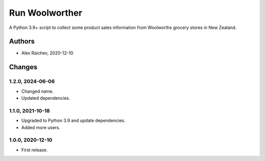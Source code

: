 Run Woolworther
***************
A Python 3.9+ script to collect some product sales information from Woolworths grocery stores in New Zealand.


Authors
=======
- Alex Raichev, 2020-12-10


Changes
=======

1.2.0, 2024-06-06
-----------------
- Changed name.
- Updated dependencies.

1.1.0, 2021-10-18
-----------------
- Upgraded to Python 3.9 and update dependencies.
- Added more users.


1.0.0, 2020-12-10
-----------------
- First release.